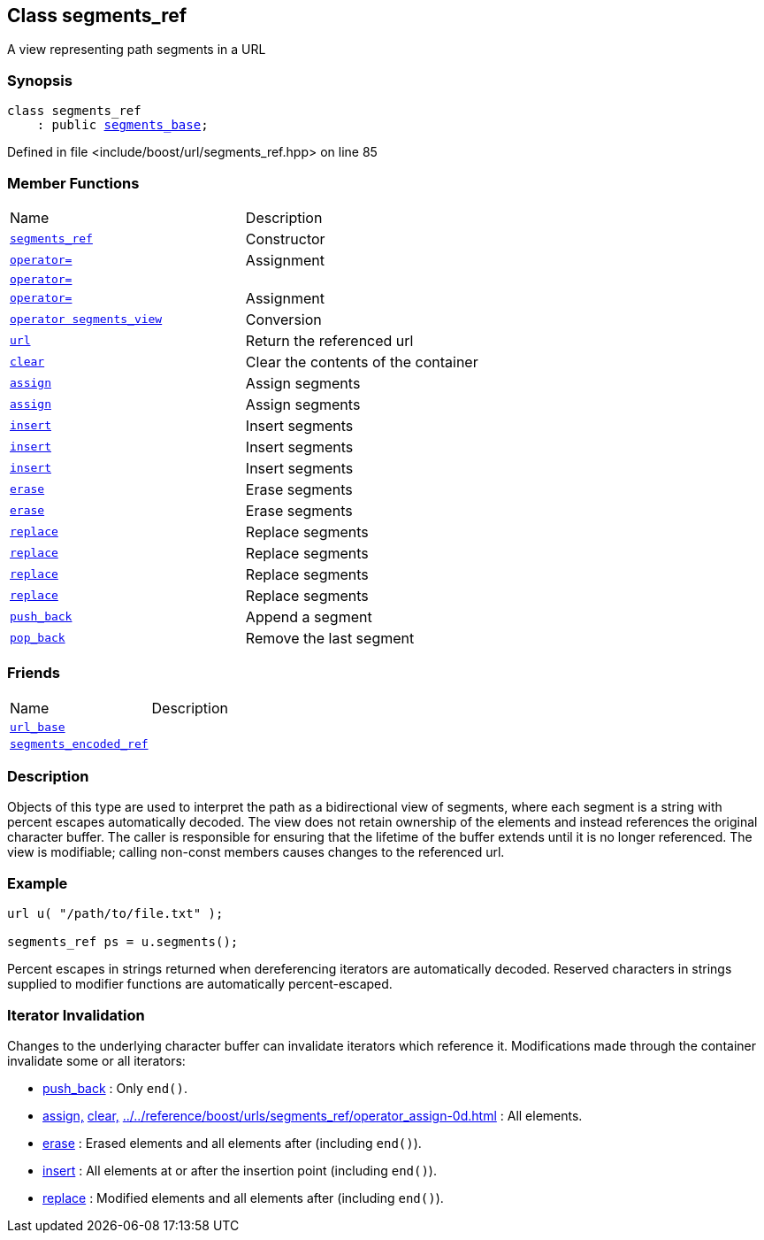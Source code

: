 :relfileprefix: ../../
[#CDDAF7814EFEDBF1B4E68A3AB5AFC87C79644C5D]
== Class segments_ref

pass:v,q[A view representing path segments in a URL]


=== Synopsis

[source,cpp,subs="verbatim,macros,-callouts"]
----
class segments_ref
    : public xref:reference/boost/urls/segments_base.adoc[segments_base];
----

Defined in file <include/boost/url/segments_ref.hpp> on line 85

=== Member Functions
[,cols=2]
|===
|Name |Description
|xref:reference/boost/urls/segments_ref/2constructor.adoc[`pass:v[segments_ref]`] |pass:v,q[Constructor]

|xref:reference/boost/urls/segments_ref/operator_assign-0d.adoc[`pass:v[operator=]`] |pass:v,q[Assignment]

|xref:reference/boost/urls/segments_ref/operator_assign-08.adoc[`pass:v[operator=]`] |
|xref:reference/boost/urls/segments_ref/operator_assign-0f.adoc[`pass:v[operator=]`] |pass:v,q[Assignment]

|xref:reference/boost/urls/segments_ref/2conversion.adoc[`pass:v[operator segments_view]`] |pass:v,q[Conversion]

|xref:reference/boost/urls/segments_ref/url.adoc[`pass:v[url]`] |pass:v,q[Return the referenced url]

|xref:reference/boost/urls/segments_ref/clear.adoc[`pass:v[clear]`] |pass:v,q[Clear the contents of the container]

|xref:reference/boost/urls/segments_ref/assign-08.adoc[`pass:v[assign]`] |pass:v,q[Assign segments]

|xref:reference/boost/urls/segments_ref/assign-0d.adoc[`pass:v[assign]`] |pass:v,q[Assign segments]

|xref:reference/boost/urls/segments_ref/insert-05.adoc[`pass:v[insert]`] |pass:v,q[Insert segments]

|xref:reference/boost/urls/segments_ref/insert-09.adoc[`pass:v[insert]`] |pass:v,q[Insert segments]

|xref:reference/boost/urls/segments_ref/insert-07.adoc[`pass:v[insert]`] |pass:v,q[Insert segments]

|xref:reference/boost/urls/segments_ref/erase-0af2.adoc[`pass:v[erase]`] |pass:v,q[Erase segments]

|xref:reference/boost/urls/segments_ref/erase-0af5.adoc[`pass:v[erase]`] |pass:v,q[Erase segments]

|xref:reference/boost/urls/segments_ref/replace-05.adoc[`pass:v[replace]`] |pass:v,q[Replace segments]

|xref:reference/boost/urls/segments_ref/replace-04.adoc[`pass:v[replace]`] |pass:v,q[Replace segments]

|xref:reference/boost/urls/segments_ref/replace-02.adoc[`pass:v[replace]`] |pass:v,q[Replace segments]

|xref:reference/boost/urls/segments_ref/replace-07.adoc[`pass:v[replace]`] |pass:v,q[Replace segments]

|xref:reference/boost/urls/segments_ref/push_back.adoc[`pass:v[push_back]`] |pass:v,q[Append a segment]

|xref:reference/boost/urls/segments_ref/pop_back.adoc[`pass:v[pop_back]`] |pass:v,q[Remove the last segment]

|===
=== Friends
[,cols=2]
|===
|Name |Description
|xref:reference/boost/urls/segments_ref/8friend-07.adoc[`pass:v[url_base]`] |
|xref:reference/boost/urls/segments_ref/8friend-00.adoc[`pass:v[segments_encoded_ref]`] |
|===

=== Description

pass:v,q[Objects of this type are used to interpret] pass:v,q[the path as a bidirectional view of segments,]
pass:v,q[where each segment is a string with percent]
pass:v,q[escapes automatically decoded.]
pass:v,q[The view does not retain ownership of the]
pass:v,q[elements and instead references the original]
pass:v,q[character buffer. The caller is responsible]
pass:v,q[for ensuring that the lifetime of the buffer]
pass:v,q[extends until it is no longer referenced.]
pass:v,q[The view is modifiable; calling non-const]
pass:v,q[members causes changes to the referenced]
pass:v,q[url.]

=== Example
[,cpp]
----
url u( "/path/to/file.txt" );

segments_ref ps = u.segments();
----
pass:v,q[Percent escapes in strings returned when]
pass:v,q[dereferencing iterators are automatically]
pass:v,q[decoded.]
pass:v,q[Reserved characters in strings supplied]
pass:v,q[to modifier functions are automatically]
pass:v,q[percent-escaped.]

=== Iterator Invalidation
pass:v,q[Changes to the underlying character buffer]
pass:v,q[can invalidate iterators which reference it.]
pass:v,q[Modifications made through the container]
pass:v,q[invalidate some or all iterators:]

* xref:reference/boost/urls/segments_ref/push_back.adoc[push_back]
pass:v,q[: Only `end()`.]

* xref:reference/boost/urls/segments_ref/assign-08.adoc[assign,]
xref:reference/boost/urls/segments_ref/clear.adoc[clear,]
xref:reference/boost/urls/segments_ref/operator_assign-0d.adoc[operator=]
pass:v,q[: All elements.]

* xref:reference/boost/urls/segments_ref/erase-0af2.adoc[erase]
pass:v,q[: Erased elements and all]
pass:v,q[elements after (including `end()`).]

* xref:reference/boost/urls/segments_ref/insert-05.adoc[insert]
pass:v,q[: All elements at or after]
pass:v,q[the insertion point (including `end()`).]

* xref:reference/boost/urls/segments_ref/replace-05.adoc[replace]
pass:v,q[: Modified]
pass:v,q[elements and all elements]
pass:v,q[after (including `end()`).]


